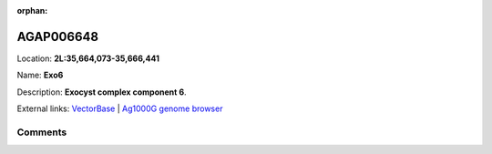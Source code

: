 :orphan:



AGAP006648
==========

Location: **2L:35,664,073-35,666,441**

Name: **Exo6**

Description: **Exocyst complex component 6**.

External links:
`VectorBase <https://www.vectorbase.org/Anopheles_gambiae/Gene/Summary?g=AGAP006648>`_ |
`Ag1000G genome browser <https://www.malariagen.net/apps/ag1000g/phase1-AR3/index.html?genome_region=2L:35664073-35666441#genomebrowser>`_





Comments
--------


.. raw:: html

    <div id="disqus_thread"></div>
    <script>
    
    var disqus_config = function () {
        this.page.identifier = '/gene/AGAP006648';
    };
    
    (function() { // DON'T EDIT BELOW THIS LINE
    var d = document, s = d.createElement('script');
    s.src = 'https://agam-selection-atlas.disqus.com/embed.js';
    s.setAttribute('data-timestamp', +new Date());
    (d.head || d.body).appendChild(s);
    })();
    </script>
    <noscript>Please enable JavaScript to view the <a href="https://disqus.com/?ref_noscript">comments.</a></noscript>


